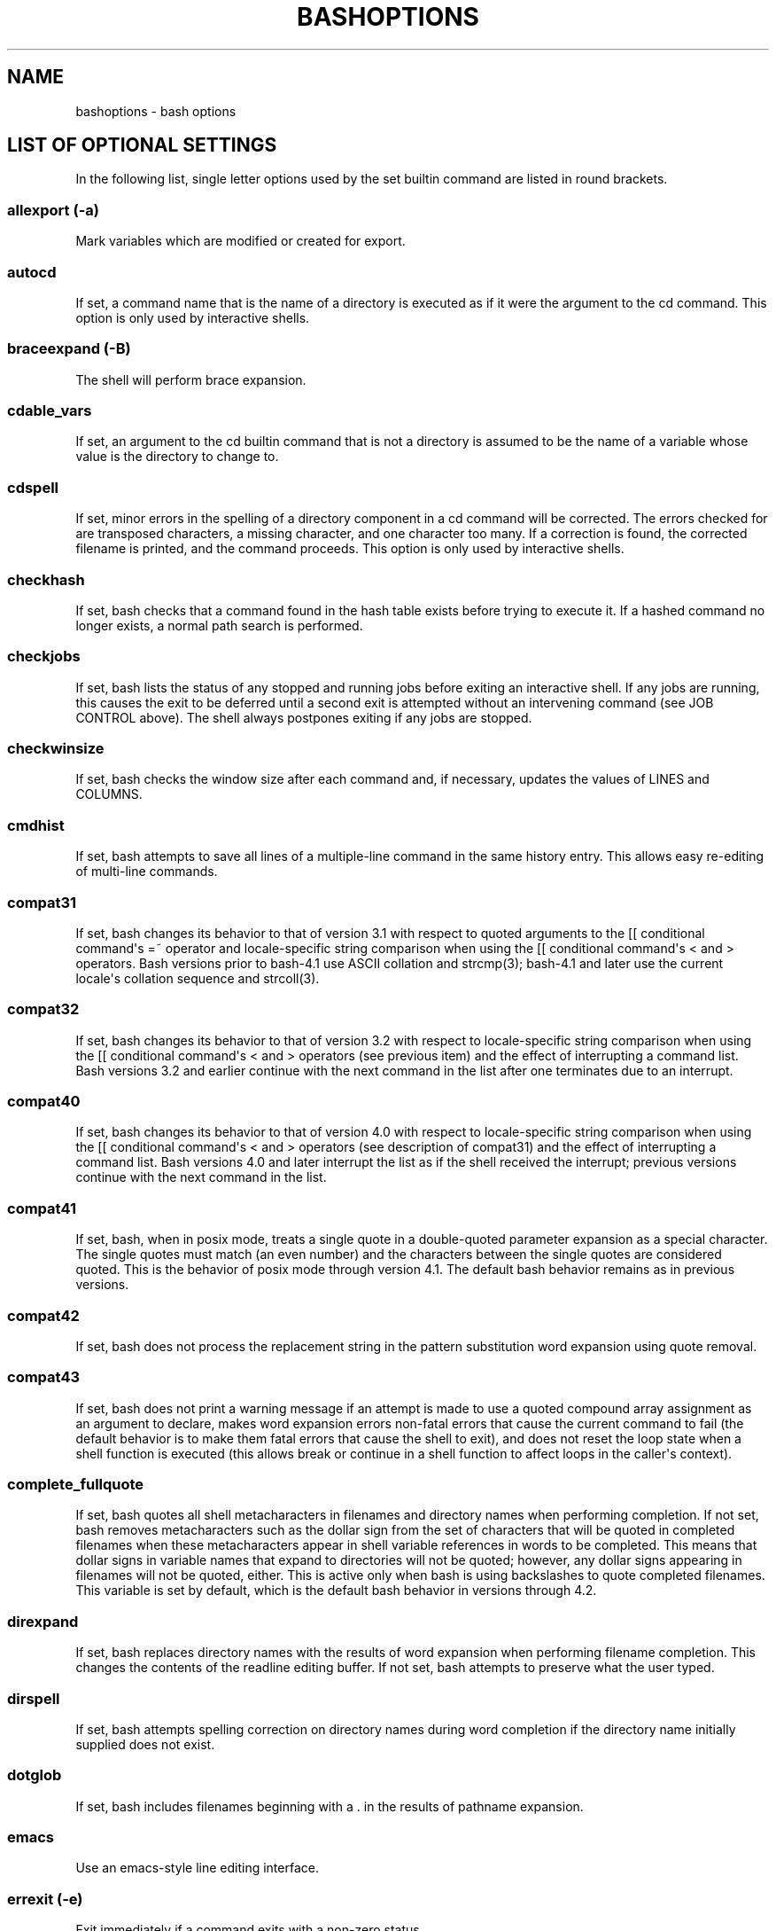 .\" Automatically generated by Pandoc 1.17.0.3
.\"
.ad l
.TH "BASHOPTIONS" "1" "September 2016" "bash 4.4" "General Commands Manual"
.hy
.SH NAME
.PP
bashoptions \- bash options
.SH LIST OF OPTIONAL SETTINGS
.PP
In the following list, single letter options used by the set builtin
command are listed in round brackets.
.SS allexport (\-a)
.PP
Mark variables which are modified or created for export.
.SS autocd
.PP
If set, a command name that is the name of a directory is executed as if
it were the argument to the cd command.
This option is only used by interactive shells.
.SS braceexpand (\-B)
.PP
The shell will perform brace expansion.
.SS cdable_vars
.PP
If set, an argument to the cd builtin command that is not a directory is
assumed to be the name of a variable whose value is the directory to
change to.
.SS cdspell
.PP
If set, minor errors in the spelling of a directory component in a cd
command will be corrected.
The errors checked for are transposed characters, a missing character,
and one character too many.
If a correction is found, the corrected filename is printed, and the
command proceeds.
This option is only used by interactive shells.
.SS checkhash
.PP
If set, bash checks that a command found in the hash table exists before
trying to execute it.
If a hashed command no longer exists, a normal path search is performed.
.SS checkjobs
.PP
If set, bash lists the status of any stopped and running jobs before
exiting an interactive shell.
If any jobs are running, this causes the exit to be deferred until a
second exit is attempted without an intervening command (see JOB CONTROL
above).
The shell always postpones exiting if any jobs are stopped.
.SS checkwinsize
.PP
If set, bash checks the window size after each command and, if
necessary, updates the values of LINES and COLUMNS.
.SS cmdhist
.PP
If set, bash attempts to save all lines of a multiple\-line command in
the same history entry.
This allows easy re\-editing of multi\-line commands.
.SS compat31
.PP
If set, bash changes its behavior to that of version 3.1 with respect to
quoted arguments to the [[ conditional command\[aq]s =~ operator and
locale\-specific string comparison when using the [[ conditional
command\[aq]s < and > operators.
Bash versions prior to bash\-4.1 use ASCII collation and strcmp(3);
bash\-4.1 and later use the current locale\[aq]s collation sequence and
strcoll(3).
.SS compat32
.PP
If set, bash changes its behavior to that of version 3.2 with respect to
locale\-specific string comparison when using the [[ conditional
command\[aq]s < and > operators (see previous item) and the effect of
interrupting a command list.
Bash versions 3.2 and earlier continue with the next command in the list
after one terminates due to an interrupt.
.SS compat40
.PP
If set, bash changes its behavior to that of version 4.0 with respect to
locale\-specific string comparison when using the [[ conditional
command\[aq]s < and > operators (see description of compat31) and the
effect of interrupting a command list.
Bash versions 4.0 and later interrupt the list as if the shell received
the interrupt; previous versions continue with the next command in the
list.
.SS compat41
.PP
If set, bash, when in posix mode, treats a single quote in a
double\-quoted parameter expansion as a special character.
The single quotes must match (an even number) and the characters between
the single quotes are considered quoted.
This is the behavior of posix mode through version 4.1.
The default bash behavior remains as in previous versions.
.SS compat42
.PP
If set, bash does not process the replacement string in the pattern
substitution word expansion using quote removal.
.SS compat43
.PP
If set, bash does not print a warning message if an attempt is made to
use a quoted compound array assignment as an argument to declare, makes
word expansion errors non\-fatal errors that cause the current command
to fail (the default behavior is to make them fatal errors that cause
the shell to exit), and does not reset the loop state when a shell
function is executed (this allows break or continue in a shell function
to affect loops in the caller\[aq]s context).
.SS complete_fullquote
.PP
If set, bash quotes all shell metacharacters in filenames and directory
names when performing completion.
If not set, bash removes metacharacters such as the dollar sign from the
set of characters that will be quoted in completed filenames when these
metacharacters appear in shell variable references in words to be
completed.
This means that dollar signs in variable names that expand to
directories will not be quoted; however, any dollar signs appearing in
filenames will not be quoted, either.
This is active only when bash is using backslashes to quote completed
filenames.
This variable is set by default, which is the default bash behavior in
versions through 4.2.
.SS direxpand
.PP
If set, bash replaces directory names with the results of word expansion
when performing filename completion.
This changes the contents of the readline editing buffer.
If not set, bash attempts to preserve what the user typed.
.SS dirspell
.PP
If set, bash attempts spelling correction on directory names during word
completion if the directory name initially supplied does not exist.
.SS dotglob
.PP
If set, bash includes filenames beginning with a .
in the results of pathname expansion.
.SS emacs
.PP
Use an emacs\-style line editing interface.
.SS errexit (\-e)
.PP
Exit immediately if a command exits with a non\-zero status.
.SS errtrace (\-E)
.PP
If set, the ERR trap is inherited by shell functions.
.SS execfail
.PP
If set, a non\-interactive shell will not exit if it cannot execute the
file specified as an argument to the exec builtin command.
An interactive shell does not exit if exec fails.
.SS expand_aliases
.PP
If set, aliases are expanded as described above under ALIASES.
This option is enabled by default for interactive shells.
.SS extdebug
.PP
If set at shell invocation, arrange to execute the debugger profile
before the shell starts, identical to the \-\-debugger option.
If set after invocation, behavior intended for use by debuggers is
enabled:
.IP "1." 3
The \-F option to the declare builtin displays the source file name and
line number corresponding to each function name supplied as an argument.
.IP "2." 3
If the command run by the DEBUG trap returns a non\-zero value, the next
command is skipped and not executed.
.IP "3." 3
If the command run by the DEBUG trap returns a value of 2, and the shell
is executing in a subroutine (a shell function or a shell script
executed by the .
or source builtins), the shell simulates a call to return.
.IP "4." 3
BASH_ARGC and BASH_ARGV are updated as described in their descriptions
above.
.IP "5." 3
Function tracing is enabled: command substitution, shell functions, and
subshells invoked with ( command ) inherit the DEBUG and RETURN traps.
.IP "6." 3
Error tracing is enabled: command substitution, shell functions, and
subshells invoked with ( command ) inherit the ERR trap.
.SS extglob
.PP
If set, the extended pattern matching features described above under
Pathname Expansion are enabled.
.SS extquote
.PP
If set, $\[aq]string\[aq] and $"string" quoting is performed within
${parameter} expansions enclosed in double quotes.
This option is enabled by default.
.SS failglob
.PP
If set, patterns which fail to match filenames during pathname expansion
result in an expansion error.
.SS force_fignore
.PP
If set, the suffixes specified by the FIGNORE shell variable cause words
to be ignored when performing word completion even if the ignored words
are the only possible completions.
See SHELL VARIABLES above for a description of FIGNORE.
This option is enabled by default.
.SS functrace (\-T)
.PP
If set, the DEBUG and RETURN traps are inherited by shell functions.
.SS globasciiranges
.PP
If set, range expressions used in pattern matching bracket expressions
(see Pattern Matching above) behave as if in the traditional C locale
when performing comparisons.
That is, the current locale\[aq]s collating sequence is not taken into
account, so b will not collate between A and B, and upper\-case and
lower\-case ASCII characters will collate together.
.SS globstar
.PP
If set, the pattern ** used in a pathname expansion context will match
all files and zero or more directories and subdirectories.
If the pattern is followed by a /, only directories and subdirectories
match.
.SS gnu_errfmt
.PP
If set, shell error messages are written in the standard GNU error
message format.
.SS hashall (\-h)
.PP
Remember the location of commands as they are looked up.
.SS histappend
.PP
If set, the history list is appended to the file named by the value of
the HISTFILE variable when the shell exits, rather than overwriting the
file.
.SS histexpand (\-H)
.PP
Enable ! style history substitution.
This flag is on by default when the shell is interactive.
.SS history
.PP
Enable command history.
.SS histreedit
.PP
If set, and readline is being used, a user is given the opportunity to
re\-edit a failed history substitution.
.SS histverify
.PP
If set, and readline is being used, the results of history substitution
are not immediately passed to the shell parser.
Instead, the resulting line is loaded into the readline editing buffer,
allowing further modification.
.SS hostcomplete
.PP
If set, and readline is being used, bash will attempt to perform
hostname completion when a word containing a \@ is being completed (see
Completing under READLINE above).
This is enabled by default.
.SS huponexit
.PP
If set, bash will send SIGHUP to all jobs when an interactive login
shell exits.
.SS ignoreeof
.PP
The shell will not exit upon reading EOF.
.SS inherit_errexit
.PP
If set, command substitution inherits the value of the errexit option,
instead of unsetting it in the subshell environment.
This option is enabled when posix mode is enabled.
.SS interactive_comments
.PP
If set, allow a word beginning with # to cause that word and all
remaining characters on that line to be ignored in an interactive shell
(see COMMENTS above).
This option is enabled by default.
.SS interactive\-comments
.PP
Allow comments to appear in interactive commands.
.SS keyword (\-k)
.PP
All assignment arguments are placed in the environment for a command,
not just those that precede the command name.
.SS lastpipe
.PP
If set, and job control is not active, the shell runs the last command
of a pipeline not executed in the background in the current shell
environment.
.SS lithist
.PP
If set, and the cmdhist option is enabled, multi\-line commands are
saved to the history with embedded newlines rather than using semicolon
separators where possible.
.SS login_shell
.PP
The shell sets this option if it is started as a login shell (see
INVOCATION above).
The value may not be changed.
.SS mailwarn
.PP
If set, and a file that bash is checking for mail has been accessed
since the last time it was checked, the message "The mail in mailfile
has been read" is displayed.
.SS monitor (\-m)
.PP
Job control is enabled.
.SS no_empty_cmd_completion
.PP
If set, and readline is being used, bash will not attempt to search the
PATH for possible completions when completion is attempted on an empty
line.
.SS nocaseglob
.PP
If set, bash matches filenames in a case\-insensitive fashion when
performing pathname expansion (see Pathname Expansion above).
.SS nocasematch
.PP
If set, bash matches patterns in a case\-insensitive fashion when
performing matching while executing case or [[ conditional commands,
when performing pattern substitution word expansions, or when filtering
possible completions as part of programmable completion.
.SS noclobber (\-C)
.PP
If set, disallow existing regular files to be overwritten by redirection
of output.
.SS noexec (\-n)
.PP
Read commands but do not execute them.
.SS noglob (\-f)
.PP
Disable file name generation (globbing).
.SS nolog
.PP
Currently accepted but ignored.
.SS notify (\-b)
.PP
Notify of job termination immediately.
.SS nounset (\-u)
.PP
Treat unset variables as an error when substituting.
.SS nullglob
.PP
If set, bash allows patterns which match no files (see Pathname
Expansion above) to expand to a null string, rather than themselves.
.SS onecmd (\-t)
.PP
Exit after reading and executing one command.
.SS physical (\-P)
.PP
If set, do not resolve symbolic links when executing commands such as cd
which change the current directory.
.SS pipefail
.PP
The return value of a pipeline is the status of the last command to exit
with a non\-zero status, or zero if no command exited with a non\-zero
status.
.SS posix
.PP
Change the behavior of bash where the default operation differs from the
Posix standard to.
.SS privileged (\-p)
.PP
Turned on whenever the real and effective user ids do not match.
Disables processing of the $ENV file and importing of shell functions.
Turning this option off causes the effective uid and gid to be set to
the real uid and gid.
.SS progcomp
.PP
If set, the programmable completion facilities (see Programmable
Completion above) are enabled.
This option is enabled by default.
.SS promptvars
.PP
If set, prompt strings undergo parameter expansion, command
substitution, arithmetic expansion, and quote removal after being
expanded as described in PROMPTING above.
This option is enabled by default.
.SS restricted_shell
.PP
The shell sets this option if it is started in restricted mode (see
RESTRICTED SHELL below).
The value may not be changed.
This is not reset when the startup files are executed, allowing the
startup files to discover whether or not a shell is restricted.
.SS shift_verbose
.PP
If set, the shift builtin prints an error message when the shift count
exceeds the number of positional parameters.
.SS sourcepath
.PP
If set, the source (.) builtin uses the value of PATH to find the
directory containing the file supplied as an argument.
This option is enabled by default.
.SS verbose (\-v)
.PP
Print shell input lines as they are read.
.SS vi
.PP
Use a vi\-style line editing interface.
.SS xpg_echo
.PP
If set, the echo builtin expands backslashescape sequences by default.
.SS xtrace (\-x)
.PP
Print commands and their arguments as they are executed.

